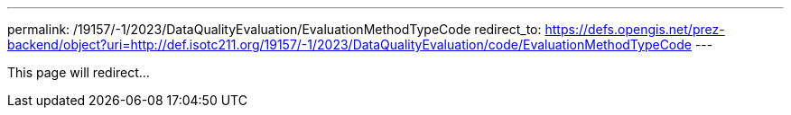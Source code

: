 ---
permalink: /19157/-1/2023/DataQualityEvaluation/EvaluationMethodTypeCode
redirect_to: https://defs.opengis.net/prez-backend/object?uri=http://def.isotc211.org/19157/-1/2023/DataQualityEvaluation/code/EvaluationMethodTypeCode
---

This page will redirect...

